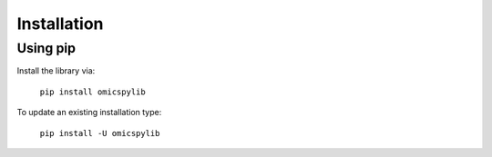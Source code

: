 Installation
============

Using pip
---------

Install the library via:

    ``pip install omicspylib``


To update an existing installation type:

    ``pip install -U omicspylib``
